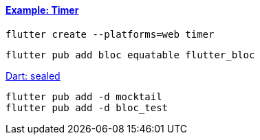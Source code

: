 ==== https://bloclibrary.dev/tutorials/flutter-timer/[Example: Timer]

[source,bash]
flutter create --platforms=web timer

[source,bash]
----
flutter pub add bloc equatable flutter_bloc
----

https://dart.dev/language/class-modifiers#sealed[Dart: sealed]


[source,bash]
----
flutter pub add -d mocktail
flutter pub add -d bloc_test
----
